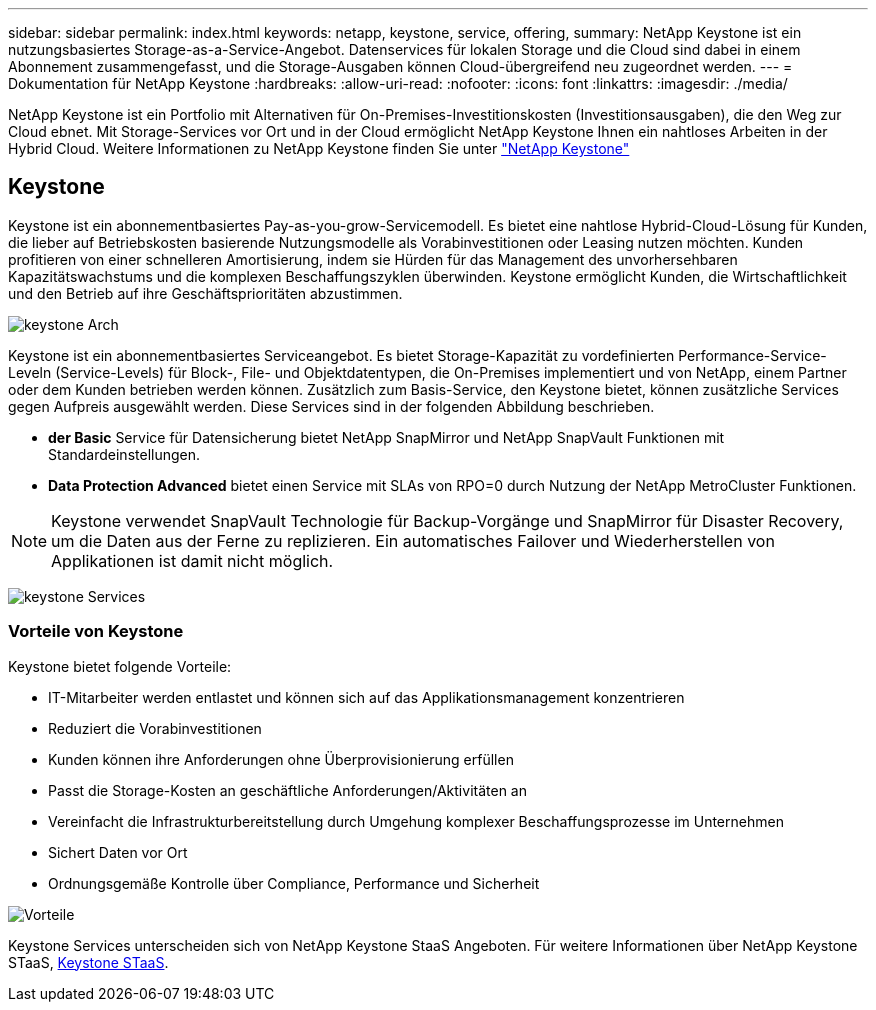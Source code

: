 ---
sidebar: sidebar 
permalink: index.html 
keywords: netapp, keystone, service, offering, 
summary: NetApp Keystone ist ein nutzungsbasiertes Storage-as-a-Service-Angebot. Datenservices für lokalen Storage und die Cloud sind dabei in einem Abonnement zusammengefasst, und die Storage-Ausgaben können Cloud-übergreifend neu zugeordnet werden. 
---
= Dokumentation für NetApp Keystone
:hardbreaks:
:allow-uri-read: 
:nofooter: 
:icons: font
:linkattrs: 
:imagesdir: ./media/


NetApp Keystone ist ein Portfolio mit Alternativen für On-Premises-Investitionskosten (Investitionsausgaben), die den Weg zur Cloud ebnet. Mit Storage-Services vor Ort und in der Cloud ermöglicht NetApp Keystone Ihnen ein nahtloses Arbeiten in der Hybrid Cloud.
Weitere Informationen zu NetApp Keystone finden Sie unter link:https://www.netapp.com/services/subscriptions/keystone/["NetApp Keystone"]



== Keystone

Keystone ist ein abonnementbasiertes Pay-as-you-grow-Servicemodell. Es bietet eine nahtlose Hybrid-Cloud-Lösung für Kunden, die lieber auf Betriebskosten basierende Nutzungsmodelle als Vorabinvestitionen oder Leasing nutzen möchten. Kunden profitieren von einer schnelleren Amortisierung, indem sie Hürden für das Management des unvorhersehbaren Kapazitätswachstums und die komplexen Beschaffungszyklen überwinden. Keystone ermöglicht Kunden, die Wirtschaftlichkeit und den Betrieb auf ihre Geschäftsprioritäten abzustimmen.

image:nkfsosm_image2.png["keystone Arch"]

Keystone ist ein abonnementbasiertes Serviceangebot. Es bietet Storage-Kapazität zu vordefinierten Performance-Service-Leveln (Service-Levels) für Block-, File- und Objektdatentypen, die On-Premises implementiert und von NetApp, einem Partner oder dem Kunden betrieben werden können. Zusätzlich zum Basis-Service, den Keystone bietet, können zusätzliche Services gegen Aufpreis ausgewählt werden. Diese Services sind in der folgenden Abbildung beschrieben.

* *der Basic* Service für Datensicherung bietet NetApp SnapMirror und NetApp SnapVault Funktionen mit Standardeinstellungen.
* *Data Protection Advanced* bietet einen Service mit SLAs von RPO=0 durch Nutzung der NetApp MetroCluster Funktionen.



NOTE: Keystone verwendet SnapVault Technologie für Backup-Vorgänge und SnapMirror für Disaster Recovery, um die Daten aus der Ferne zu replizieren. Ein automatisches Failover und Wiederherstellen von Applikationen ist damit nicht möglich.

image:nkfsosm_image3.png["keystone Services"]



=== Vorteile von Keystone

Keystone bietet folgende Vorteile:

* IT-Mitarbeiter werden entlastet und können sich auf das Applikationsmanagement konzentrieren
* Reduziert die Vorabinvestitionen
* Kunden können ihre Anforderungen ohne Überprovisionierung erfüllen
* Passt die Storage-Kosten an geschäftliche Anforderungen/Aktivitäten an
* Vereinfacht die Infrastrukturbereitstellung durch Umgehung komplexer Beschaffungsprozesse im Unternehmen
* Sichert Daten vor Ort
* Ordnungsgemäße Kontrolle über Compliance, Performance und Sicherheit


image:nkfsosm_image4.png["Vorteile"]

Keystone Services unterscheiden sich von NetApp Keystone StaaS Angeboten. Für weitere Informationen über NetApp Keystone STaaS, https://docs.netapp.com/us-en/keystone-staas/index.html[Keystone STaaS^].
